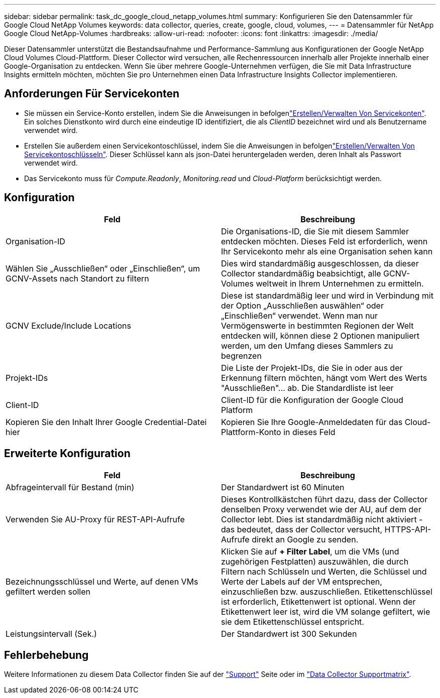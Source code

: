---
sidebar: sidebar 
permalink: task_dc_google_cloud_netapp_volumes.html 
summary: Konfigurieren Sie den Datensammler für Google Cloud NetApp Volumes 
keywords: data collector, queries, create, google, cloud, volumes, 
---
= Datensammler für NetApp Google Cloud NetApp-Volumes
:hardbreaks:
:allow-uri-read: 
:nofooter: 
:icons: font
:linkattrs: 
:imagesdir: ./media/


[role="lead"]
Dieser Datensammler unterstützt die Bestandsaufnahme und Performance-Sammlung aus Konfigurationen der Google NetApp Cloud Volumes Cloud-Plattform. Dieser Collector wird versuchen, alle Rechenressourcen innerhalb aller Projekte innerhalb einer Google-Organisation zu entdecken. Wenn Sie über mehrere Google-Unternehmen verfügen, die Sie mit Data Infrastructure Insights ermitteln möchten, möchten Sie pro Unternehmen einen Data Infrastructure Insights Collector implementieren.



== Anforderungen Für Servicekonten

* Sie müssen ein Service-Konto erstellen, indem Sie die Anweisungen in befolgenlink:https://cloud.google.com/iam/docs/creating-managing-service-accounts["Erstellen/Verwalten Von Servicekonten"]. Ein solches Dienstkonto wird durch eine eindeutige ID identifiziert, die als _ClientID_ bezeichnet wird und als Benutzername verwendet wird.
* Erstellen Sie außerdem einen Servicekontoschlüssel, indem Sie die Anweisungen in befolgenlink:https://cloud.google.com/iam/docs/creating-managing-service-account-keys["Erstellen/Verwalten Von Servicekontoschlüsseln"]. Dieser Schlüssel kann als json-Datei heruntergeladen werden, deren Inhalt als Passwort verwendet wird.
* Das Servicekonto muss für _Compute.Readonly_, _Monitoring.read_ und _Cloud-Platform_ berücksichtigt werden.




== Konfiguration

[cols="2*"]
|===
| Feld | Beschreibung 


| Organisation-ID | Die Organisations-ID, die Sie mit diesem Sammler entdecken möchten. Dieses Feld ist erforderlich, wenn Ihr Servicekonto mehr als eine Organisation sehen kann 


| Wählen Sie „Ausschließen“ oder „Einschließen“, um GCNV-Assets nach Standort zu filtern | Dies wird standardmäßig ausgeschlossen, da dieser Collector standardmäßig beabsichtigt, alle GCNV-Volumes weltweit in Ihrem Unternehmen zu ermitteln. 


| GCNV Exclude/Include Locations | Diese ist standardmäßig leer und wird in Verbindung mit der Option „Ausschließen auswählen“ oder „Einschließen“ verwendet. Wenn man nur Vermögenswerte in bestimmten Regionen der Welt entdecken will, können diese 2 Optionen manipuliert werden, um den Umfang dieses Sammlers zu begrenzen 


| Projekt-IDs | Die Liste der Projekt-IDs, die Sie in oder aus der Erkennung filtern möchten, hängt vom Wert des Werts "Ausschließen"... ab. Die Standardliste ist leer 


| Client-ID | Client-ID für die Konfiguration der Google Cloud Platform 


| Kopieren Sie den Inhalt Ihrer Google Credential-Datei hier | Kopieren Sie Ihre Google-Anmeldedaten für das Cloud-Plattform-Konto in dieses Feld 
|===


== Erweiterte Konfiguration

[cols="2*"]
|===
| Feld | Beschreibung 


| Abfrageintervall für Bestand (min) | Der Standardwert ist 60 Minuten 


| Verwenden Sie AU-Proxy für REST-API-Aufrufe | Dieses Kontrollkästchen führt dazu, dass der Collector denselben Proxy verwendet wie der AU, auf dem der Collector lebt. Dies ist standardmäßig nicht aktiviert - das bedeutet, dass der Collector versucht, HTTPS-API-Aufrufe direkt an Google zu senden. 


| Bezeichnungsschlüssel und Werte, auf denen VMs gefiltert werden sollen | Klicken Sie auf *+ Filter Label*, um die VMs (und zugehörigen Festplatten) auszuwählen, die durch Filtern nach Schlüsseln und Werten, die Schlüssel und Werte der Labels auf der VM entsprechen, einzuschließen bzw. auszuschließen. Etikettenschlüssel ist erforderlich, Etikettenwert ist optional. Wenn der Etikettenwert leer ist, wird die VM solange gefiltert, wie sie dem Etikettenschlüssel entspricht. 


| Leistungsintervall (Sek.) | Der Standardwert ist 300 Sekunden 
|===


== Fehlerbehebung

Weitere Informationen zu diesem Data Collector finden Sie auf der link:concept_requesting_support.html["Support"] Seite oder im link:reference_data_collector_support_matrix.html["Data Collector Supportmatrix"].
